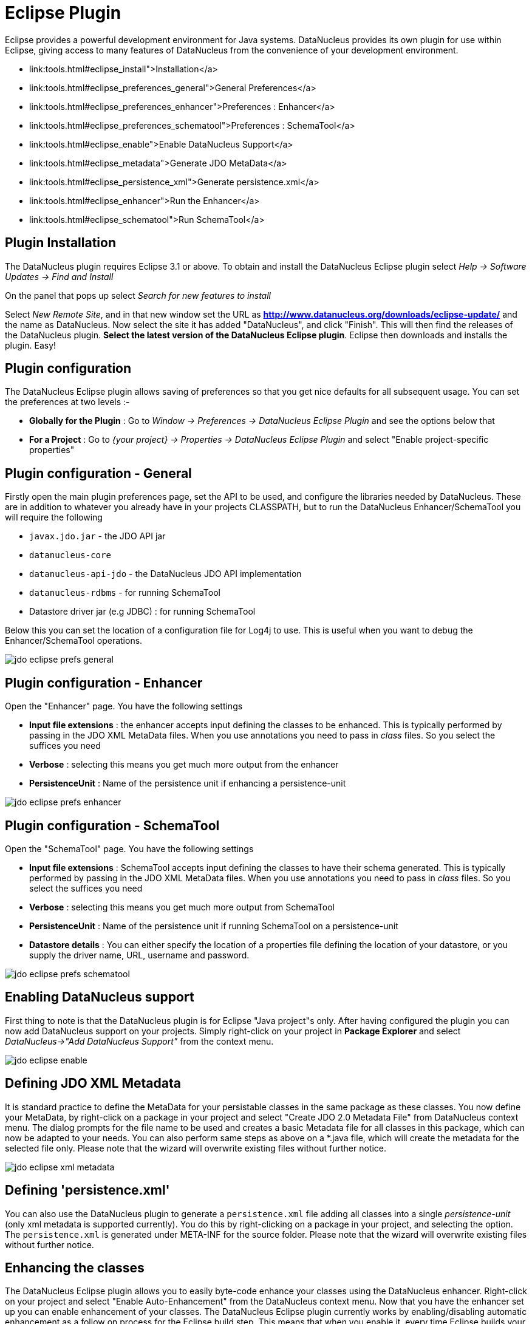 [[eclipse]]
= Eclipse Plugin
:_basedir: ../
:_imagesdir: images/


Eclipse provides a powerful development environment for Java systems. 
DataNucleus provides its own plugin for use within Eclipse, giving access to many features of DataNucleus from the convenience of your development environment.

* link:tools.html#eclipse_install">Installation</a>
* link:tools.html#eclipse_preferences_general">General Preferences</a>
* link:tools.html#eclipse_preferences_enhancer">Preferences : Enhancer</a>
* link:tools.html#eclipse_preferences_schematool">Preferences : SchemaTool</a>
* link:tools.html#eclipse_enable">Enable DataNucleus Support</a>
* link:tools.html#eclipse_metadata">Generate JDO MetaData</a>
* link:tools.html#eclipse_persistence_xml">Generate persistence.xml</a>
* link:tools.html#eclipse_enhancer">Run the Enhancer</a>
* link:tools.html#eclipse_schematool">Run SchemaTool</a>


[[eclipse_install]]
== Plugin Installation

The DataNucleus plugin requires Eclipse 3.1 or above. 
To obtain and install the DataNucleus Eclipse plugin select
_Help -> Software Updates -> Find and Install_

On the panel that pops up select
_Search for new features to install_

Select _New Remote Site_, and in that new window set the URL as *http://www.datanucleus.org/downloads/eclipse-update/* and the name as DataNucleus. 
Now select the site it has added "DataNucleus", and click "Finish". 
This will then find the releases of the DataNucleus plugin.
*Select the latest version of the DataNucleus Eclipse plugin*. 
Eclipse then downloads and installs the plugin. Easy!


[[eclipse_preferences]]
== Plugin configuration

The DataNucleus Eclipse plugin allows saving of preferences so that you get nice defaults for all subsequent usage. 
You can set the preferences at two levels :-

* *Globally for the Plugin* : Go to _Window -> Preferences -> DataNucleus Eclipse Plugin_ and see the options below that
* *For a Project* : Go to _{your project} -> Properties -> DataNucleus Eclipse Plugin_ and select "Enable project-specific properties"


[[eclipse_preferences_general]]
== Plugin configuration - General

Firstly open the main plugin preferences page, set the API to be used, and configure the libraries needed by DataNucleus. 
These are in addition to whatever you already have in your projects CLASSPATH, but to run the DataNucleus Enhancer/SchemaTool you will require the following

* `javax.jdo.jar` - the JDO API jar
* `datanucleus-core`
* `datanucleus-api-jdo` - the DataNucleus JDO API implementation
* `datanucleus-rdbms` - for running SchemaTool
* Datastore driver jar (e.g JDBC) : for running SchemaTool

Below this you can set the location of a configuration file for Log4j to use.
This is useful when you want to debug the Enhancer/SchemaTool operations.

image:../images/eclipse/jdo_eclipse_prefs_general.png[]


[[eclipse_preferences_enhancer]]
== Plugin configuration - Enhancer

Open the "Enhancer" page. You have the following settings

* *Input file extensions* : the enhancer accepts input defining the classes to be enhanced. 
This is typically performed by passing in the JDO XML MetaData files. When you use annotations you need to pass in _class_ files. 
So you select the suffices you need
* *Verbose* : selecting this means you get much more output from the enhancer
* *PersistenceUnit* : Name of the persistence unit if enhancing a persistence-unit

image:../images/eclipse/jdo_eclipse_prefs_enhancer.png[]


[[eclipse_preferences_schematool]]
== Plugin configuration - SchemaTool

Open the "SchemaTool" page. You have the following settings

* *Input file extensions* : SchemaTool accepts input defining the classes to have their schema generated. 
This is typically performed by passing in the JDO XML MetaData files. 
When you use annotations you need to pass in _class_ files. So you select the suffices you need
* *Verbose* : selecting this means you get much more output from SchemaTool
* *PersistenceUnit* : Name of the persistence unit if running SchemaTool on a persistence-unit
* *Datastore details* : You can either specify the location of a properties file defining the location of your datastore, or you supply the driver name, URL, username and password.

image:../images/eclipse/jdo_eclipse_prefs_schematool.png[]


[[eclipse_enable]]
== Enabling DataNucleus support

First thing to note is that the DataNucleus plugin is for Eclipse "Java project"s only.
After having configured the plugin you can now add DataNucleus support on your projects. 
Simply right-click on your project in *Package Explorer* and select _DataNucleus->"Add DataNucleus Support"_ from the context menu. 

image:../images/eclipse/jdo_eclipse_enable.png[]


[[eclipse_metadata]]
== Defining JDO XML Metadata

It is standard practice to define the MetaData for your persistable classes in the same package as these classes. 
You now define your MetaData, by right-click on a package in your project and select "Create JDO 2.0 Metadata File" from DataNucleus context menu. 
The dialog prompts for the file name to be used and creates a basic Metadata file for all classes in this package, which can now be adapted to your needs. 
You can also perform same steps as above on a *.java file, which will create the metadata for the selected file only. 
Please note that the wizard will overwrite existing files without further notice.

image:../images/eclipse/jdo_eclipse_xml_metadata.png[]



[[eclipse_persistence_xml]]
== Defining 'persistence.xml'

You can also use the DataNucleus plugin to generate a `persistence.xml` file adding all classes into a single _persistence-unit_ (only xml metadata is supported currently). 
You do this by right-clicking on a package in your project, and selecting the option. 
The `persistence.xml` is generated under META-INF for the source folder.
Please note that the wizard will overwrite existing files without further notice.


[[eclipse_enhancer]]
== Enhancing the classes

The DataNucleus Eclipse plugin allows you to easily byte-code enhance your classes using the DataNucleus enhancer. 
Right-click on your project and select "Enable Auto-Enhancement" from the DataNucleus context menu. 
Now that you have the enhancer set up you can enable enhancement of your classes. 
The DataNucleus Eclipse plugin currently works by enabling/disabling automatic enhancement as a follow on process for the Eclipse build step. 
This means that when you enable it, every time Eclipse builds your classes it will then enhance the classes defined by the available "jdo" MetaData files. 
Thereafter every time that you build your classes the JDO enabled ones will be enhanced. Easy! 
Messages from the enhancement process will be written to the Eclipse Console.
*Make sure that you have your Java files in a source folder, and that the binary class files are written elsewhere*
If everything is set-up right, you should see the output below.

image:../images/eclipse/jdo_eclipse_enhancer.png[]


[[eclipse_schematool]]
== Generating your database schema

Once your classes have been enhanced you are in a position to create the database schema 
(assuming you will be using a new schema - omit this step if you already have your schema). 
Click on the project under "Package Explorer" and under "DataNucleus" there is an option "Run SchemaTool". 
This brings up a panel to define your database location (URL, login, password etc). 
You enter these details and the schema will be generated.

image:../images/eclipse/jdo_eclipse_schematool.png[]

Messages from the SchemaTool process will be written to the Eclipse Console.

